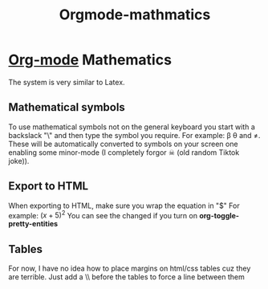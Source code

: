 :PROPERTIES:
:ID:       9d908aa4-c486-4793-b4d4-78c9a3a6ca08
:END:
#+title: Orgmode-mathmatics

* [[id:31075352-280e-4ef1-978e-5c189da43657][Org-mode]] Mathematics
The system is very similar to Latex.
** Mathematical symbols
To use mathematical symbols not on the general keyboard you start with a backslack "\" and then type the symbol you require.
For example: \beta \theta and \neq. These will be automatically converted to symbols on your screen one enabling some minor-mode (I completely forgor ☠ (old random Tiktok joke)).

** Export to HTML
When exporting to HTML, make sure you wrap the equation in "$"
For example:  $(x+5)^2$
You can see the changed if you turn on *org-toggle-pretty-entities*
** Tables
For now, I have no idea how to place margins on html/css tables cuz they are terrible.
Just add a \\ before the tables to force a line between them
